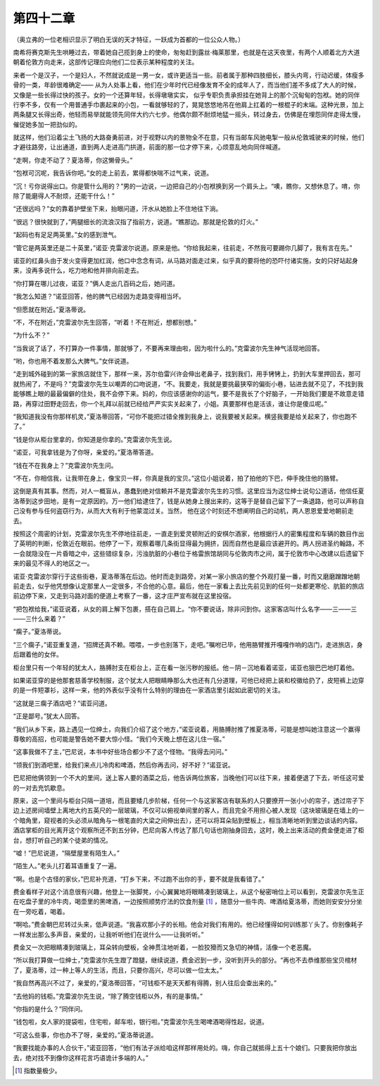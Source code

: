 第四十二章
==========

（奥立弗的一位老相识显示了明白无误的天才特征，一跃成为首都的一位公众人物。）

南希将赛克斯先生哄睡过去，带着她自己揽到身上的使命，匆匆赶到露丝·梅莱那里，也就是在这天夜里，有两个人顺着北方大道朝着伦敦方向走来，这部传记理应向他们二位表示某种程度的关注。

来者一个是汉子，一个是妇人，不然就说成是一男一女，或许更适当一些。前者属于那种四肢细长，膝头内弯，行动迟缓，体瘦多骨的一类，年龄很难确定—— 从为人处事上看，他们在少年时代已经像发育不全的成年人了，而当他们差不多成了大人的时候，又像是一些长得过快的孩子。女的一个还算年轻，长得墩墩实实， 似乎专职负责承担挂在她背上的那个沉甸甸的包袱。她的同伴行李不多，仅有一个用普通手巾裹起来的小包，一看就够轻的了，晃晃悠悠地吊在他肩上扛着的一根棍子的末端。这种光景，加上两条腿又长得出奇，他轻而易举就能领先同伴大约六七步。他偶尔颇不耐烦地猛一摇头，转过身去，仿佛是在埋怨同伴走得太慢，催促她多加一把劲似的。

就这样，他们沿着尘土飞扬的大路奋勇前进，对于视野以内的景物全不在意，只有当邮车风驰电掣一般从伦敦城驶来的时候，他们才避往路旁，让出通道，直到两人走进高门拱道，前面的那一位才停下来，心烦意乱地向同伴喊道。

“走啊，你走不动了？夏洛蒂，你这懒骨头。”

“包袱可沉呢，我告诉你吧。”女的走上前去，累得都快喘不过气来，说道。

“沉！亏你说得出口。你是管什么用的？”男的一边说，一边把自己的小包袱换到另一个肩头上。“噢，瞧你，又想休息了。唷，你除了能磨得人不耐烦，还能干什么！”

“还很远吗？”女的靠着护壁坐下来，抬眼问道，汗水从她脸上不住地往下淌。

“很远？很快就到了，”两腿细长的流浪汉指了指前方，说道。“瞧那边。那就是伦敦的灯火。”

“起码也有足足两英里。”女的感到泄气。

“管它是两英里还是二十英里，”诺亚·克雷波尔说道。原来是他。“你给我起来，往前走，不然我可要踢你几脚了，我有言在先。”

诺亚的红鼻头由于发火变得更加红润，他口中念念有词，从马路对面走过来，似乎真的要将他的恐吓付诸实施，女的只好站起身来，没再多说什么，吃力地和他并排向前走去。

“你打算在哪儿过夜，诺亚？”俩人走出几百码之后，她问道。

“我怎么知道？”诺亚回答，他的脾气已经因为走路变得相当坏。

“但愿就在附近。”夏洛蒂说。

“不，不在附近，”克雷波尔先生回答，“听着！不在附近，想都别想。”

“为什么不？”

“当我说了话了，不打算办一件事情，那就够了，不要再来理由啦，因为啦什么的。”克雷波尔先生神气活现地回答。

“哟，你也用不着发那么大脾气。”女伴说道。

“走到城外碰到的第一家旅店就住下，那样一来，苏尔伯雷兴许会伸出老鼻子，找到我们，用手铐铐上，扔到大车里押回去，那可就热闹了，不是吗？”克雷波尔先生以嘲弄的口吻说道，“不。我要走，我就是要挑最狭窄的偏街小巷，钻进去就不见了，不找到我能够瞧上眼的最最偏僻的住处，我不会停下来。妈的，你应该感谢你的运气，要不是我长了个好脑子，一开始我们要是不故意走错路，再穿过田野走回去，你一个礼拜以前就已经给严严实实关起来了，小姐。真要那样也是活该，谁让你是傻瓜呢。”

“我知道我没有你那样机灵，”夏洛蒂回答，“可你不能把过错全推到我身上，说我要被关起来。横竖我要是给关起来了，你也跑不了。”

“钱是你从柜台里拿的，你知道是你拿的。”克雷波尔先生说。

“诺亚，可我拿钱是为了你呀，亲爱的。”夏洛蒂答道。

“钱在不在我身上？”克雷波尔先生问。

“不在，你相信我，让我带在身上，像宝贝一样，你真是我的宝贝。”这位小姐说着，拍了拍他的下巴，伸手挽住他的胳臂。

这倒是真有其事。然而，对人一概盲从，愚蠢到绝对信赖并不是克雷波尔先生的习惯。这里应当为这位绅士说句公道话，他信任夏洛蒂到这步田地，是有一定原因的。万一他们给逮住了，钱是从她身上搜出来的，这等于是替自己留下了一条退路，他可以声称自己没有参与任何盗窃行为，从而大大有利于他蒙混过关。当然， 他在这个时刻还不想阐明自己的动机，两人恩恩爱爱地朝前走去。

按照这个周密的计划，克雷波尔先生不停地往前走，一直走到爱灵顿附近的安棋尔酒家，他根据行人的密集程度和车辆的数目作出了英明的判断，伦敦近在眼前。他停了一下，观察着哪几条街显得最为拥挤，因而自然也是最应该避开的。两人拐进圣约翰路，不一会就隐没在一片昏暗之中，这些错综复杂，污浊肮脏的小巷位于格雷旅馆胡同与伦敦肉市之间，属于伦敦市中心改建以后遗留下来的最见不得人的地区之一。

诺亚·克雷波尔穿行于这些街巷，夏洛蒂落在后边。他时而走到路旁，对某一家小旅店的整个外观打量一番，时而又磨磨蹭蹭地朝前走去，似乎他凭想像认定那里人一定很多，不合他的心意。最后，他在一家看上去比先前见到的任何一处都更寒伦、肮脏的旅店前边停下来，又走到马路对面的便道上考察了一番，这才庄严宣布就在这里投宿。

“把包袱给我，”诺亚说着，从女的肩上解下包裹，搭在自己肩上。“你不要说话，除非问到你。这家客店叫什么名字——三——三——三什么来着？”

“瘸子。”夏洛蒂说。

“三个瘸子，”诺亚重复道，“招牌还真不赖。喂喂，一步也别落下，走吧。”嘱咐已毕，他用胳臂推开嘎嘎作响的店门，走进旅店，身后跟着他的女伴。

柜台里只有一个年轻的犹太人，胳膊肘支在柜台上，正在看一张污秽的报纸。他－阴－沉地看着诺亚，诺亚也狠巴巴地盯着他。

如果诺亚穿的是他那套慈善学校制服，这个犹太人把眼睛睁那么大也还有几分道理，可他已经把上装和校徽给扔了，皮短裤上边穿的是一件短罩衫，这样一来，他的外表似乎没有什么特别的理由在一家酒店里引起如此密切的关注。

“这就是三瘸子酒店吧？”诺亚问道。

“正是鄙号。”犹太人回答。

“我们从乡下来，路上遇见一位绅土，向我们介绍了这个地方，”诺亚说着，用胳膊肘推了推夏洛蒂，可能是想叫她注意这一个赢得尊敬的高招，也可能是警告她不要大惊小怪。“我们今天晚上想在这儿住一宿。”

“这事我做不了主，”巴尼说，本书中好些场合都少不了这个怪物。“我得去问问。”

“领我们到酒吧里，给我们来点儿冷肉和啤酒，然后你再去问，好不好？”诺亚说。

巴尼把他俩领到一个不大的里间，送上客人要的酒菜之后，他告诉两位旅客，当晚他们可以往下来，接着便退了下去，听任这可爱的一对去充饥歇息。

原来，这一个里间与柜台只隔一道培，而且要矮几步阶梯，任何一个与这家客店有联系的人只要撩开一张小小的帘子，透过帘子下边上述房间墙壁上离地大约五英尺的一层玻璃，不仅可以俯视单间里的客人，而且完全不用担心被人发现（这块玻璃是在墙上的一个暗角里，窥视者的头必须从暗角与一根笔直的大梁之间伸出去），还可以将耳朵贴到壁板上，相当清晰地听到里边谈话的内容。酒店掌柜的目光离开这个观察所还不到五分钟，巴尼向客人传达了那几句话也刚抽身回去，这时，晚上出来活动的费金便走进了柜台，想打听自己的某个徒弟的情况。

“嘘！”巴尼说道，“隔壁屋里有陌生人。”

“陌生人。”老头儿打着耳语重复了一遍。

“啊。也是个古怪的家伙，”巴尼补充道，“打乡下来，不过跑不出你的手，要不就是我看错了。”

费金看样子对这个消息很有兴趣，他登上一张脚凳，小心翼翼地将眼睛凑到玻璃上，从这个秘密哨位上可以看到，克雷波尔先生正在吃盘子里的冷牛肉，喝壶里的黑啤酒，一边按照顺势疗法的饮食剂量 [#]_ ，随意分一些牛肉、啤酒给夏洛蒂，而她则安安分分坐在一旁吃着，喝着。


“啊哈。”费金朝巴尼转过头来，低声说道。“我喜欢那小子的长相。他会对我们有用的。他已经懂得如何训练那丫头了。你别像耗子一样发出那么多声音，亲爱的，让我听听他们在说什么——让我听听。”

费金又一次把眼睛凑到玻璃上，耳朵转向壁板，全神贯注地听着，一脸狡猾而又急切的神情，活像一个老恶魔。

“所以我打算做一位绅士，”克雷波尔先生蹬了蹬腿，继续说道，费金迟到一步，没听到开头的部分。“再也不去恭维那些宝贝棺材了，夏洛蒂，过一种上等人的生活，而且，只要你高兴，尽可以做一位太太。”

“我自然再高兴不过了，亲爱的，”夏洛蒂回答，“可钱柜不是天天都有得腾，别人往后会查出来的。”

“去他妈的钱柜。”克雷波尔先生说，“除了腾空钱柜以外，有的是事情。”

“你指的是什么？”同伴问。

“钱包啦，女人家的提袋啦，住宅啦，邮车啦，银行啦。”克雷波尔先生喝啤酒喝得性起，说道。

“可这么些事，你也办不了呀，亲爱的。”夏洛蒂说道。

“我要找能办事的人合伙干，”诺亚回答，“他们有法子派给咱这样那样用处的。嗨，你自己就抵得上五十个娘们。只要我把你放出去，绝对找不到像你这样花言巧语诡计多端的人。”

.. [#] 指数量极少。
